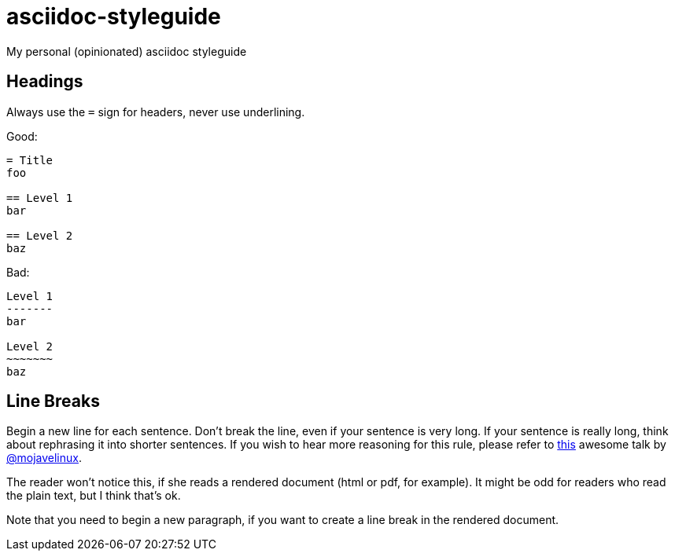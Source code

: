 = asciidoc-styleguide
My personal (opinionated) asciidoc styleguide

== Headings

Always use the `=` sign for headers, never use underlining.

Good:

----
= Title
foo

== Level 1
bar

== Level 2
baz
----

Bad:

----
Level 1
-------
bar

Level 2
~~~~~~~
baz
----

== Line Breaks

Begin a new line for each sentence.
Don't break the line, even if your sentence is very long.
If your sentence is really long, think about rephrasing it into shorter sentences.
If you wish to hear more reasoning for this rule, please refer to https://www.youtube.com/watch?v=r6RXRi5pBXg[this] awesome talk by https://github.com/mojavelinux[@mojavelinux].

The reader won't notice this, if she reads a rendered document (html or pdf, for example).
It might be odd for readers who read the plain text, but I think that's ok.

Note that you need to begin a new paragraph, if you want to create a line break in the rendered document.
